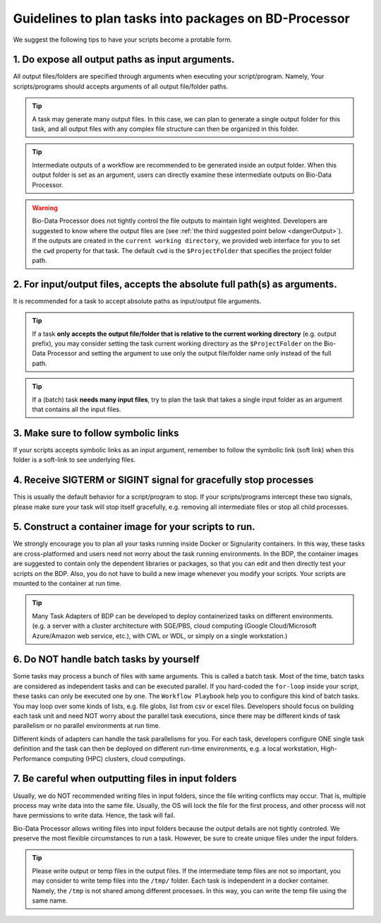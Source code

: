 ======================================================
Guidelines to plan tasks into packages on BD-Processor
======================================================
We suggest the following tips to have your scripts become a protable form.

1. Do expose all output paths as input arguments.
=================================================

All output files/folders are specified through arguments when executing your script/program. 
Namely, Your scripts/programs should accepts arguments of all output file/folder paths. 

.. tip:: A task may generate many output files. In this case, we can plan to generate a single output folder for this task, and all output files with any complex file structure can then be organized in this folder.

.. tip::
    Intermediate outputs of a workflow are recommended to be generated inside an output folder. 
    When this output folder is set as an argument, users can directly examine these intermediate outputs on Bio-Data Processor.

.. warning:: Bio-Data Processor does not tightly control the file outputs to maintain light weighted. Developers are suggested to know where the output files are (see :ref:`the third suggested point below <dangerOutput>`). If the outputs are created in the ``current working directory``, we provided web interface for you to set the ``cwd`` property for that task. The default ``cwd`` is the ``$ProjectFolder`` that specifies the project folder path.

2. For input/output files, accepts the absolute full path(s) as arguments.
==========================================================================

It is recommended for a task to accept absolute paths as input/output file arguments.

.. tip:: If a task **only accepts the output file/folder that is relative to the current working directory** (e.g. output prefix), you may consider setting the task current working directory as the ``$ProjectFolder`` on the Bio-Data Processor and setting the argument to use only the output file/folder name only instead of the full path.

.. tip:: If a (batch) task **needs many input files**, try to plan the task that takes a single input folder as an argument that contains all the input files. 

3. Make sure to follow symbolic links
=====================================

If your scripts accepts symbolic links as an input argument, remember to follow the symbolic link (soft link) when this folder is a soft-link to see underlying files.

4. Receive SIGTERM or SIGINT signal for gracefully stop processes
=================================================================

This is usually the default behavior for a script/program to stop. If your scripts/programs intercept these two signals, please make sure your task will stop itself gracefully, e.g. removing all intermediate files or stop all child processes.


5. Construct a container image for your scripts to run.
=======================================================

We strongly encourage you to plan all your tasks running inside Docker or Signularity containers.
In this way, these tasks are cross-platformed and users need not worry about the task running environments.
In the BDP, the container images are suggested to contain only the dependent libraries or packages, so that you can edit and then directly test your scripts on the BDP.
Also, you do not have to build a new image whenever you modify your scripts.
Your scripts are mounted to the container at run time.

.. tip:: Many Task Adapters of BDP can be developed to deploy containerized tasks on different environments. (e.g. a server with a cluster architecture with SGE/PBS, cloud computing (Google Cloud/Microsoft Azure/Amazon web service, etc.), with CWL or WDL, or simply on a single workstation.)


6. Do NOT handle batch tasks by yourself
========================================

Some tasks may process a bunch of files with same arguments. This is called a batch task. Most of the time, batch tasks are considered as independent tasks and can be executed parallel. If you hard-coded the ``for-loop`` inside your script, these tasks can only be executed one by one. The ``Workflow Playbook`` help you to configure this kind of batch tasks. You may loop over some kinds of lists, e.g. file globs, list from csv or excel files. Developers should focus on building each task unit and need NOT worry about the parallel task executions, since there may be different kinds of task parallelism or no parallel environments at run time.

Different kinds of adapters can handle the task parallelisms for you. For each task, developers configure ONE single task definition and the task can then be deployed on different run-time environments, e.g. a local workstation, High-Performance computing (HPC) clusters, cloud computings.

.. seealso:: Please click here to see how to define a batch task with :doc:`the introduction of Workflow Playbook<../workflow-playbook/introduction>`.


.. _dangerOutput:

7. Be careful when outputting files in input folders
====================================================

Usually, we do NOT recommended writing files in input folders, since the file writing conflicts may occur. That is, multiple process may write data into the same file. Usually, the OS will lock the file for the first process, and other process will not have permissions to write data. Hence, the task will fail. 

Bio-Data Processor allows writing files into input folders because the output details are not tightly controled. We preserve the most flexible circumstances to run a task. However, be sure to create unique files under the input folders.

.. tip:: Please write output or temp files in the output files. If the intermediate temp files are not so important, you may consider to write temp files into the ``/tmp/`` folder. Each task is independent in a docker container. Namely, the ``/tmp`` is not shared among different processes. In this way, you can write the temp file using the same name.